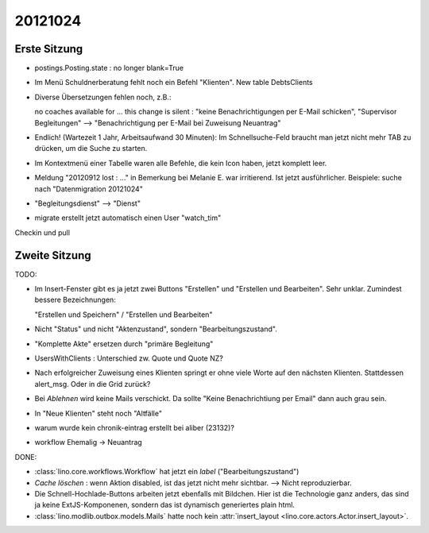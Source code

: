 20121024
========

Erste Sitzung
--------------

- postings.Posting.state : no longer blank=True

- Im Menü Schuldnerberatung fehlt noch ein Befehl "Klienten".
  New table DebtsClients

- Diverse Übersetzungen fehlen noch, z.B.:

  no coaches available for ...
  this change is silent : "keine Benachrichtigungen per E-Mail schicken",
  "Supervisor Begleitungen" --> "Benachrichtigung per E-Mail bei
  Zuweisung Neuantrag"

- Endlich! (Wartezeit 1 Jahr, Arbeitsaufwand 30 Minuten): 
  Im Schnellsuche-Feld braucht man 
  jetzt nicht mehr TAB zu drücken, um die Suche zu starten.

- Im Kontextmenü einer Tabelle waren alle Befehle, die kein Icon haben, 
  jetzt komplett leer.

- Meldung "20120912 lost : ..." in Bemerkung bei Melanie E. war irritierend.
  Ist jetzt ausführlicher. 
  Beispiele: suche nach "Datenmigration 20121024"

- "Begleitungsdienst" --> "Dienst"

- migrate erstellt jetzt automatisch einen User "watch_tim"

Checkin und pull


Zweite Sitzung
--------------

TODO:

- Im Insert-Fenster gibt es ja jetzt zwei Buttons 
  "Erstellen" und "Erstellen und Bearbeiten". 
  Sehr unklar. Zumindest bessere Bezeichnungen:
   
  "Erstellen und Speichern" / "Erstellen und Bearbeiten"

- Nicht "Status" und nicht "Aktenzustand", sondern "Bearbeitungszustand".

- "Komplette Akte" ersetzen durch "primäre Begleitung"


- UsersWithClients : Unterschied zw. Quote und Quote NZ?

- Nach erfolgreicher Zuweisung eines Klienten springt er ohne viele Worte
  auf den nächsten Klienten. Stattdessen alert_msg. 
  Oder in die Grid zurück?

- Bei `Ablehnen` wird keine Mails verschickt. Da sollte "Keine
  Benachrichtiung per Email" dann auch grau sein.

- In "Neue Klienten" steht noch "Altfälle"

- warum wurde kein chronik-eintrag erstellt bei aliber (23132)?

- workflow Ehemalig -> Neuantrag







DONE:

- :class:`lino.core.workflows.Workflow` hat jetzt ein `label` ("Bearbeitungszustand")

- `Cache löschen` : wenn Aktion disabled, ist das jetzt nicht mehr sichtbar.
  --> Nicht reproduzierbar.
  
- Die Schnell-Hochlade-Buttons arbeiten jetzt ebenfalls mit Bildchen.
  Hier ist die Technologie ganz anders, das sind ja keine 
  ExtJS-Komponenen, sondern das ist dynamisch generiertes plain html.

- :class:`lino.modlib.outbox.models.Mails` hatte noch 
  kein :attr:`insert_layout <lino.core.actors.Actor.insert_layout>`.
  